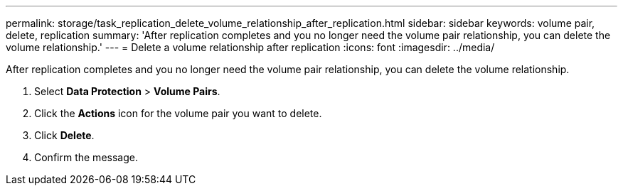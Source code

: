---
permalink: storage/task_replication_delete_volume_relationship_after_replication.html
sidebar: sidebar
keywords: volume pair, delete, replication
summary: 'After replication completes and you no longer need the volume pair relationship, you can delete the volume relationship.'
---
= Delete a volume relationship after replication
:icons: font
:imagesdir: ../media/

[.lead]
After replication completes and you no longer need the volume pair relationship, you can delete the volume relationship.

. Select *Data Protection* > *Volume Pairs*.
. Click the *Actions* icon for the volume pair you want to delete.
. Click *Delete*.
. Confirm the message.
